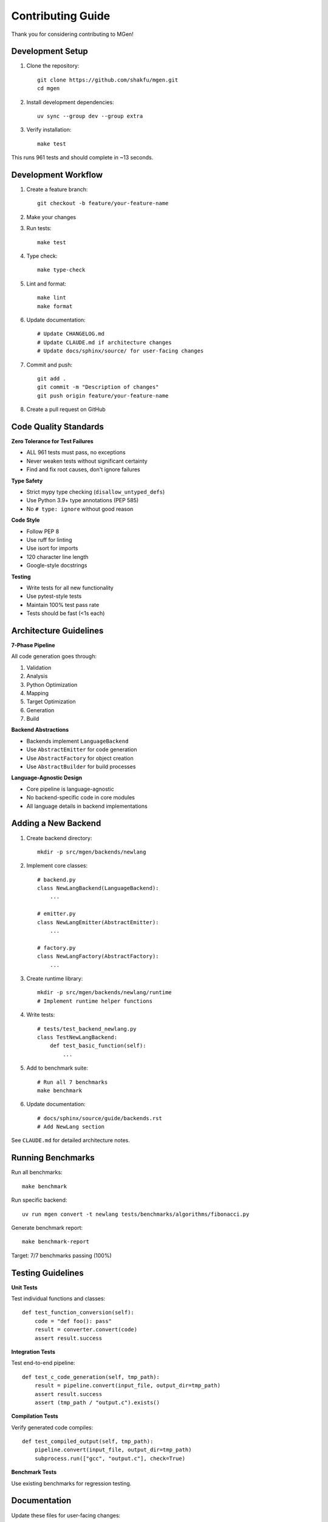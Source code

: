 Contributing Guide
==================

Thank you for considering contributing to MGen!

Development Setup
-----------------

1. Clone the repository::

      git clone https://github.com/shakfu/mgen.git
      cd mgen

2. Install development dependencies::

      uv sync --group dev --group extra

3. Verify installation::

      make test

This runs 961 tests and should complete in ~13 seconds.

Development Workflow
--------------------

1. Create a feature branch::

      git checkout -b feature/your-feature-name

2. Make your changes

3. Run tests::

      make test

4. Type check::

      make type-check

5. Lint and format::

      make lint
      make format

6. Update documentation::

      # Update CHANGELOG.md
      # Update CLAUDE.md if architecture changes
      # Update docs/sphinx/source/ for user-facing changes

7. Commit and push::

      git add .
      git commit -m "Description of changes"
      git push origin feature/your-feature-name

8. Create a pull request on GitHub

Code Quality Standards
-----------------------

**Zero Tolerance for Test Failures**

- ALL 961 tests must pass, no exceptions
- Never weaken tests without significant certainty
- Find and fix root causes, don't ignore failures

**Type Safety**

- Strict mypy type checking (``disallow_untyped_defs``)
- Use Python 3.9+ type annotations (PEP 585)
- No ``# type: ignore`` without good reason

**Code Style**

- Follow PEP 8
- Use ruff for linting
- Use isort for imports
- 120 character line length
- Google-style docstrings

**Testing**

- Write tests for all new functionality
- Use pytest-style tests
- Maintain 100% test pass rate
- Tests should be fast (<1s each)

Architecture Guidelines
-----------------------

**7-Phase Pipeline**

All code generation goes through:

1. Validation
2. Analysis
3. Python Optimization
4. Mapping
5. Target Optimization
6. Generation
7. Build

**Backend Abstractions**

- Backends implement ``LanguageBackend``
- Use ``AbstractEmitter`` for code generation
- Use ``AbstractFactory`` for object creation
- Use ``AbstractBuilder`` for build processes

**Language-Agnostic Design**

- Core pipeline is language-agnostic
- No backend-specific code in core modules
- All language details in backend implementations

Adding a New Backend
--------------------

1. Create backend directory::

      mkdir -p src/mgen/backends/newlang

2. Implement core classes::

      # backend.py
      class NewLangBackend(LanguageBackend):
          ...

      # emitter.py
      class NewLangEmitter(AbstractEmitter):
          ...

      # factory.py
      class NewLangFactory(AbstractFactory):
          ...

3. Create runtime library::

      mkdir -p src/mgen/backends/newlang/runtime
      # Implement runtime helper functions

4. Write tests::

      # tests/test_backend_newlang.py
      class TestNewLangBackend:
          def test_basic_function(self):
              ...

5. Add to benchmark suite::

      # Run all 7 benchmarks
      make benchmark

6. Update documentation::

      # docs/sphinx/source/guide/backends.rst
      # Add NewLang section

See ``CLAUDE.md`` for detailed architecture notes.

Running Benchmarks
------------------

Run all benchmarks::

   make benchmark

Run specific backend::

   uv run mgen convert -t newlang tests/benchmarks/algorithms/fibonacci.py

Generate benchmark report::

   make benchmark-report

Target: 7/7 benchmarks passing (100%)

Testing Guidelines
------------------

**Unit Tests**

Test individual functions and classes::

   def test_function_conversion(self):
       code = "def foo(): pass"
       result = converter.convert(code)
       assert result.success

**Integration Tests**

Test end-to-end pipeline::

   def test_c_code_generation(self, tmp_path):
       result = pipeline.convert(input_file, output_dir=tmp_path)
       assert result.success
       assert (tmp_path / "output.c").exists()

**Compilation Tests**

Verify generated code compiles::

   def test_compiled_output(self, tmp_path):
       pipeline.convert(input_file, output_dir=tmp_path)
       subprocess.run(["gcc", "output.c"], check=True)

**Benchmark Tests**

Use existing benchmarks for regression testing.

Documentation
-------------

Update these files for user-facing changes:

- ``README.md`` - Main project description
- ``CHANGELOG.md`` - Version history
- ``docs/sphinx/source/`` - Sphinx documentation
- ``CLAUDE.md`` - Architecture notes (for developers)

Build documentation::

   cd docs/sphinx
   uv run sphinx-build -b html source build

Pull Request Guidelines
------------------------

**PR Title**

Use conventional commits format::

   feat: Add NewLang backend
   fix: Resolve type inference bug in Rust backend
   docs: Update verification guide
   test: Add integration tests for strict mode

**PR Description**

Include:

- What changed
- Why it changed
- How to test it
- Any breaking changes
- Related issues

**Review Process**

- All tests must pass
- Type checking must pass
- Code review by maintainer
- Documentation updated
- CHANGELOG.md updated

Community
---------

- GitHub Issues: https://github.com/shakfu/mgen/issues
- Discussions: https://github.com/shakfu/mgen/discussions

Code of Conduct
---------------

Be respectful, constructive, and professional in all interactions.

License
-------

MGen is MIT licensed. All contributions must be compatible with MIT license.
